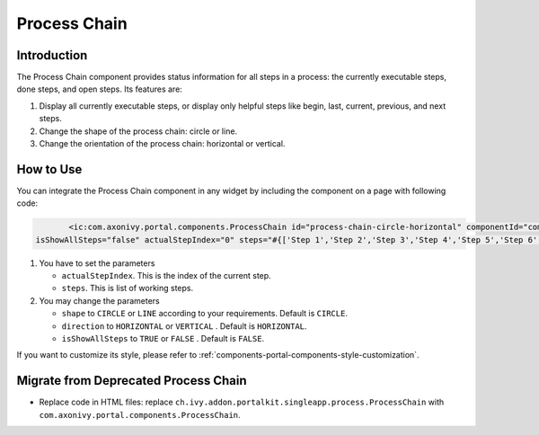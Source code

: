 .. _components-portal-components-process-chain:

Process Chain
*************

.. _components-portal-components-process-chain-introduction:

Introduction
^^^^^^^^^^^^

The Process Chain component provides status information for all steps in a
process: the currently executable steps, done steps, and open steps. Its features are:

#. Display all currently executable steps, or display only helpful steps like
   begin, last, current, previous, and next steps.

#. Change the shape of the process chain: circle or line.

#. Change the orientation of the process chain: horizontal or vertical.

|process-chain|

.. _components-portal-components-process-chain-how-to-use:

How to Use
^^^^^^^^^^

You can integrate the Process Chain component in any widget by including
the component on a page with following code:

.. code-block:: html

		<ic:com.axonivy.portal.components.ProcessChain id="process-chain-circle-horizontal" componentId="component-circle-horizontal" shape="CIRCLE" direction="HORIZONTAL"
         isShowAllSteps="false" actualStepIndex="0" steps="#{['Step 1','Step 2','Step 3','Step 4','Step 5','Step 6','Step 7','Step 8','Step 9']}" />

#. You have to set the parameters

   -  ``actualStepIndex``. This is the index of the current step.
   -  ``steps``. This is list of working steps.

#. You may change the parameters

   -  ``shape`` to ``CIRCLE`` or ``LINE`` according to your requirements. Default is ``CIRCLE``.
   -  ``direction`` to ``HORIZONTAL`` or ``VERTICAL`` . Default is ``HORIZONTAL``.
   -  ``isShowAllSteps`` to ``TRUE`` or ``FALSE`` . Default is ``FALSE``.

.. csv-table::
  :file: ../documents/process_chain_component_attributes.csv
  :header-rows: 1
  :class: longtable
  :widths: 1 1 1 3


If you want to customize its style,
please refer to :ref:`components-portal-components-style-customization`.

.. _components-portal-components-migrate-from-old-process-chain:

Migrate from Deprecated Process Chain
^^^^^^^^^^^^^^^^^^^^^^^^^^^^^^^^^^^^^

- Replace code in HTML files: replace ``ch.ivy.addon.portalkit.singleapp.process.ProcessChain`` with ``com.axonivy.portal.components.ProcessChain``.

.. |process-chain| image:: ../../screenshots/components/process-chain.png